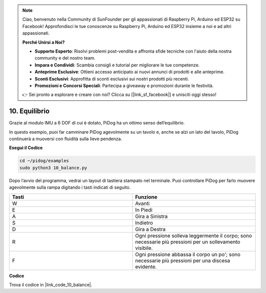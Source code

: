 .. note::

    Ciao, benvenuto nella Community di SunFounder per gli appassionati di Raspberry Pi, Arduino ed ESP32 su Facebook! Approfondisci le tue conoscenze su Raspberry Pi, Arduino ed ESP32 insieme a noi e ad altri appassionati.

    **Perché Unirsi a Noi?**

    - **Supporto Esperto**: Risolvi problemi post-vendita e affronta sfide tecniche con l'aiuto della nostra community e del nostro team.
    - **Impara e Condividi**: Scambia consigli e tutorial per migliorare le tue competenze.
    - **Anteprime Esclusive**: Ottieni accesso anticipato ai nuovi annunci di prodotti e alle anteprime.
    - **Sconti Esclusivi**: Approfitta di sconti esclusivi sui nostri prodotti più recenti.
    - **Promozioni e Concorsi Speciali**: Partecipa a giveaway e promozioni durante le festività.

    👉 Sei pronto a esplorare e creare con noi? Clicca su [|link_sf_facebook|] e unisciti oggi stesso!

10. Equilibrio
==================

Grazie al modulo IMU a 6 DOF di cui è dotato, PiDog ha un ottimo senso dell’equilibrio.

In questo esempio, puoi far camminare PiDog agevolmente su un tavolo e, anche se alzi un lato del tavolo, PiDog continuerà a muoversi con fluidità sulla lieve pendenza.

.. image:: img/py_10.gif

**Esegui il Codice**

.. raw:: html

    <run></run>

.. code-block::

    cd ~/pidog/examples
    sudo python3 10_balance.py

Dopo l’avvio del programma, vedrai un layout di tastiera stampato nel terminale. 
Puoi controllare PiDog per farlo muovere agevolmente sulla rampa digitando i tasti 
indicati di seguito.

.. list-table:: 
    :widths: 25 25
    :header-rows: 1

    * - Tasti
      - Funzione
    * -  W
      -  Avanti 
    * -  E
      -  In Piedi 
    * -  A
      -  Gira a Sinistra 
    * -  S
      -  Indietro 
    * -  D
      -  Gira a Destra 
    * -  R
      -  Ogni pressione solleva leggermente il corpo; sono necessarie più pressioni per un sollevamento visibile.
    * -  F
      -  Ogni pressione abbassa il corpo un po'; sono necessarie più pressioni per una discesa evidente.
    
  
**Codice**


Trova il codice in |link_code_10_balance|.

